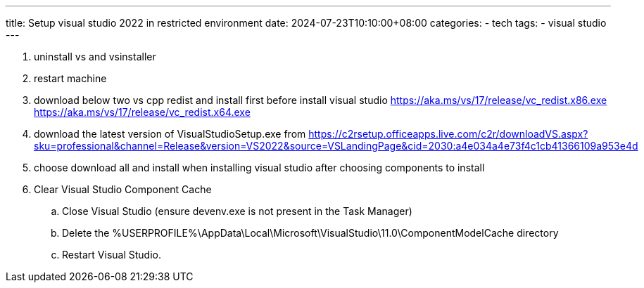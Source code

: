 ---
title: Setup visual studio 2022 in restricted environment
date: 2024-07-23T10:10:00+08:00
categories:
- tech
tags:
- visual studio
---

. uninstall vs and vsinstaller
. restart machine
. download below two vs cpp redist and install first before install visual studio
	https://aka.ms/vs/17/release/vc_redist.x86.exe
	https://aka.ms/vs/17/release/vc_redist.x64.exe

. download the latest version of VisualStudioSetup.exe from https://c2rsetup.officeapps.live.com/c2r/downloadVS.aspx?sku=professional&channel=Release&version=VS2022&source=VSLandingPage&cid=2030:a4e034a4e73f4c1cb41366109a953e4d
. choose download all and install when installing visual studio after choosing components to install
. Clear Visual Studio Component Cache
.. Close Visual Studio (ensure devenv.exe is not present in the Task Manager)
.. Delete the %USERPROFILE%\AppData\Local\Microsoft\VisualStudio\11.0\ComponentModelCache directory
.. Restart Visual Studio. 
